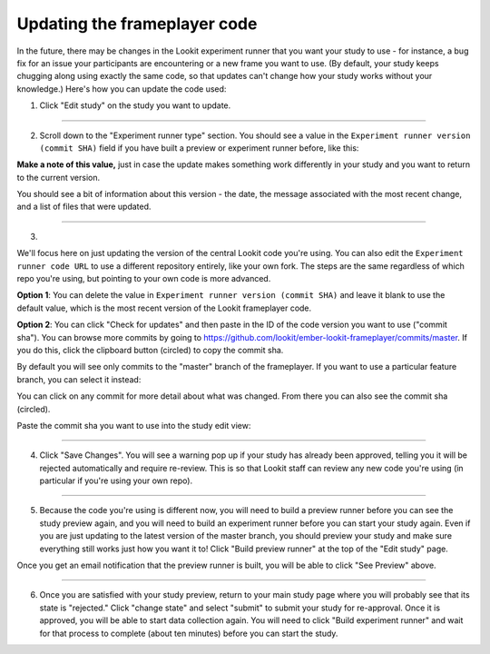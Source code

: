 .. _updating-frameplayer-code:

#############################################
Updating the frameplayer code
#############################################

In the future, there may be changes in the Lookit experiment runner that you want your study to use - for instance, a bug fix for an issue your participants are encountering or a new frame you want to use. (By default, your study keeps chugging along using exactly the same code, so that updates can't change how your study works without your knowledge.) Here's how you can update the code used:

1. Click "Edit study" on the study you want to update.

.. image:: _static/img/update_code/edit_study.png
    :alt: Edit study button
    
----------
    
2. Scroll down to the "Experiment runner type" section. You should see a value in the ``Experiment runner version (commit SHA)`` field if you have built a preview or experiment runner before, like this:

.. image:: _static/img/update_code/initial_state.png
    :alt: Filled in sha value   
  
**Make a note of this value,** just in case the update makes something work differently in your study and you want to return to the current version.

You should see a bit of information about this version - the date, the message associated with the most recent change, and a list of files that were updated.

----------

3. 

We'll focus here on just updating the version of the central Lookit code you're using. You can also edit the ``Experiment runner code URL`` to use a different repository entirely, like your own fork. The steps are the same regardless of which repo you're using, but pointing to your own code is more advanced. 

**Option 1**: You can delete the value in ``Experiment runner version (commit SHA)`` and leave it blank to use the default value, which is the most recent version of the Lookit frameplayer code.

.. image:: _static/img/update_code/blank_sha.png
    :alt: Blank sha value to use default

**Option 2**: You can click "Check for updates" and then paste in the ID of the code version you want to use ("commit sha"). You can browse more commits by going to `<https://github.com/lookit/ember-lookit-frameplayer/commits/master>`_. If you do this, click the clipboard button (circled) to copy the commit sha.

.. image:: _static/img/update_code/commit_list.png
    :alt: List of commits to master

By default you will see only commits to the "master" branch of the frameplayer. If you want to use a particular feature branch, you can select it instead:

.. image:: _static/img/update_code/branch_list.png
    :alt: Dropdown menu of code branches
    
You can click on any commit for more detail about what was changed. From there you can also see the commit sha (circled).

.. image:: _static/img/update_code/commit_detail.png
    :alt: Detailed view of commit
    
Paste the commit sha you want to use into the study edit view:

.. image:: _static/img/update_code/filled_sha.png
    :alt: Example sha value filled in

----------
    
4. Click "Save Changes". You will see a warning pop up if your study has already been approved, telling you it will be rejected automatically and require re-review. This is so that Lookit staff can review any new code you're using (in particular if you're using your own repo).

.. image:: _static/img/update_code/click_save.png
    :alt: Save button
    
.. image:: _static/img/update_code/save_warning.png
    :alt: Save warning
 
----------
 
5. Because the code you're using is different now, you will need to build a preview runner before you can see the study preview again, and you will need to build an experiment runner before you can start your study again. Even if you are just updating to the latest version of the master branch, you should preview your study and make sure everything still works just how you want it to! Click "Build preview runner" at the top of the "Edit study" page.

.. image:: _static/img/update_code/build_preview.png
    :alt: Build preview runner button
    
Once you get an email notification that the preview runner is built, you will be able to click "See Preview" above.

.. image:: _static/img/update_code/see_preview.png
    :alt: See preview button

----------

6. Once you are satisfied with your study preview, return to your main study page where you will probably see that its state is "rejected." Click "change state" and select "submit" to submit your study for re-approval. Once it is approved, you will be able to start data collection again. You will need to click "Build experiment runner" and wait for that process to complete (about ten minutes) before you can start the study.

.. image:: _static/img/update_code/change_state.png
    :alt: Change study state
